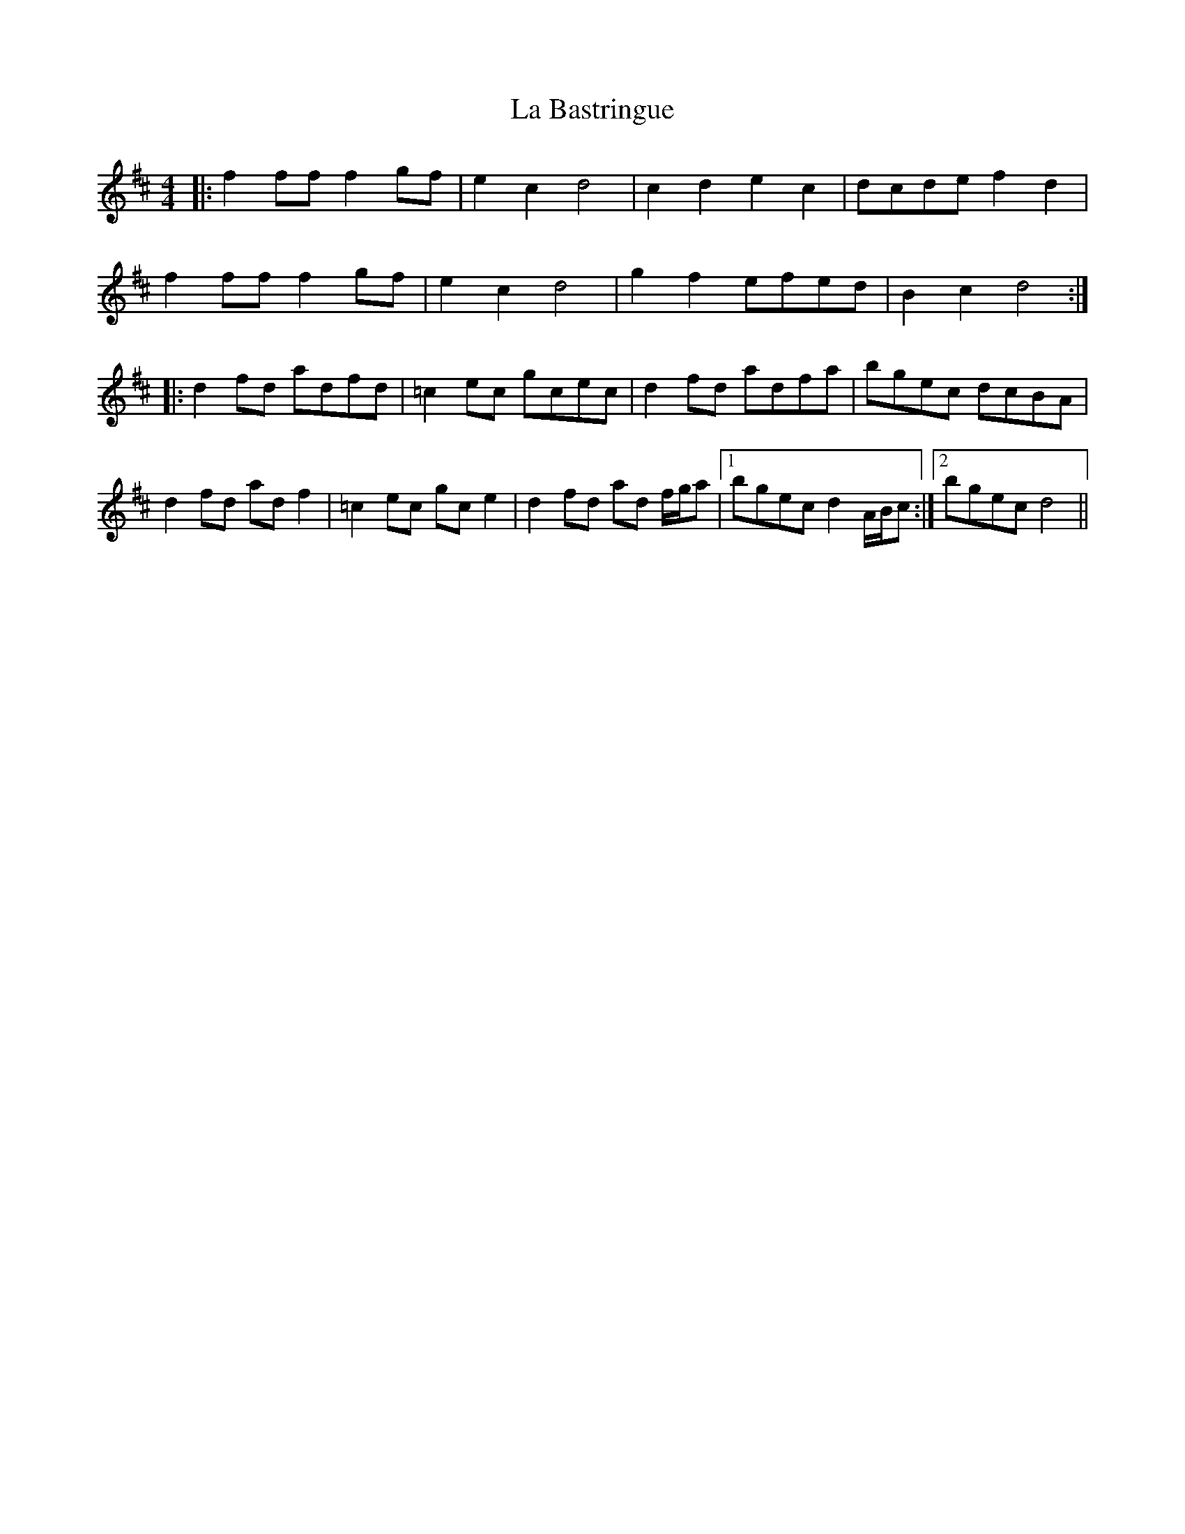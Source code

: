 X: 22176
T: La Bastringue
R: reel
M: 4/4
K: Dmajor
|:f2 ff f2 gf|e2 c2 d4|c2 d2 e2 c2|dcde f2 d2|
f2 ff f2 gf|e2 c2 d4|g2 f2 efed|B2 c2 d4:|
|:d2 fd adfd|=c2 ec gcec|d2 fd adfa|bgec dcBA|
d2 fd ad f2|=c2 ec gc e2|d2 fd ad f/g/a|1 bgec d2 A/B/c:|2 bgec d4||


